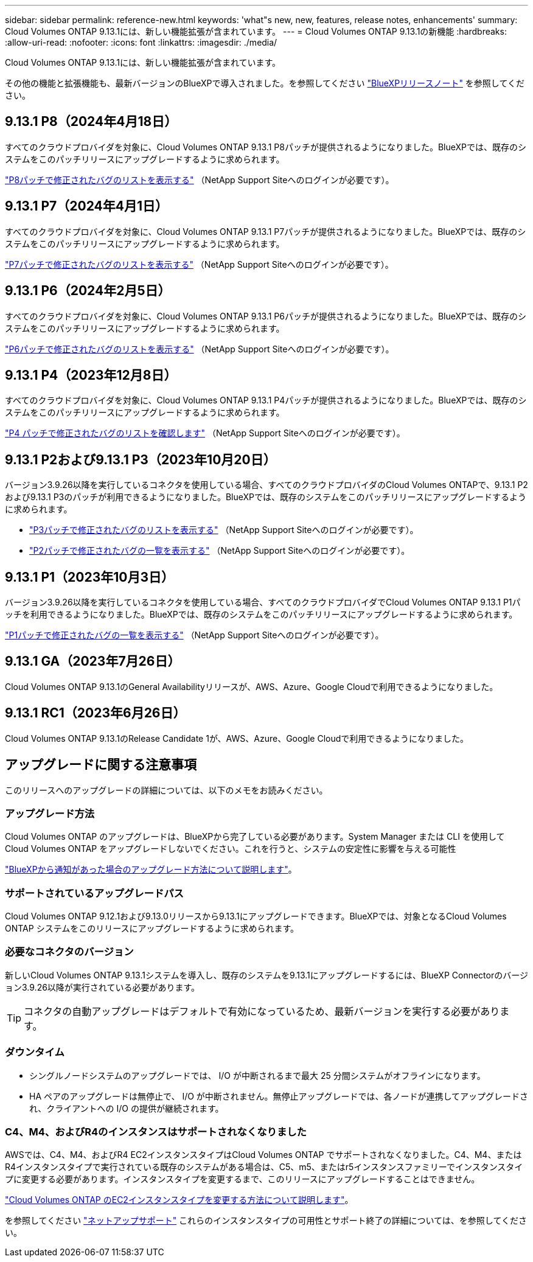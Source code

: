 ---
sidebar: sidebar 
permalink: reference-new.html 
keywords: 'what"s new, new, features, release notes, enhancements' 
summary: Cloud Volumes ONTAP 9.13.1には、新しい機能拡張が含まれています。 
---
= Cloud Volumes ONTAP 9.13.1の新機能
:hardbreaks:
:allow-uri-read: 
:nofooter: 
:icons: font
:linkattrs: 
:imagesdir: ./media/


[role="lead"]
Cloud Volumes ONTAP 9.13.1には、新しい機能拡張が含まれています。

その他の機能と拡張機能も、最新バージョンのBlueXPで導入されました。を参照してください https://docs.netapp.com/us-en/bluexp-cloud-volumes-ontap/whats-new.html["BlueXPリリースノート"^] を参照してください。



== 9.13.1 P8（2024年4月18日）

すべてのクラウドプロバイダを対象に、Cloud Volumes ONTAP 9.13.1 P8パッチが提供されるようになりました。BlueXPでは、既存のシステムをこのパッチリリースにアップグレードするように求められます。

link:https://mysupport.netapp.com/site/products/all/details/cloud-volumes-ontap/downloads-tab/download/62632/9.13.1P8["P8パッチで修正されたバグのリストを表示する"^] （NetApp Support Siteへのログインが必要です）。



== 9.13.1 P7（2024年4月1日）

すべてのクラウドプロバイダを対象に、Cloud Volumes ONTAP 9.13.1 P7パッチが提供されるようになりました。BlueXPでは、既存のシステムをこのパッチリリースにアップグレードするように求められます。

link:https://mysupport.netapp.com/site/products/all/details/cloud-volumes-ontap/downloads-tab/download/62632/9.13.1P7["P7パッチで修正されたバグのリストを表示する"^] （NetApp Support Siteへのログインが必要です）。



== 9.13.1 P6（2024年2月5日）

すべてのクラウドプロバイダを対象に、Cloud Volumes ONTAP 9.13.1 P6パッチが提供されるようになりました。BlueXPでは、既存のシステムをこのパッチリリースにアップグレードするように求められます。

link:https://mysupport.netapp.com/site/products/all/details/cloud-volumes-ontap/downloads-tab/download/62632/9.13.1P6["P6パッチで修正されたバグのリストを表示する"^] （NetApp Support Siteへのログインが必要です）。



== 9.13.1 P4（2023年12月8日）

すべてのクラウドプロバイダを対象に、Cloud Volumes ONTAP 9.13.1 P4パッチが提供されるようになりました。BlueXPでは、既存のシステムをこのパッチリリースにアップグレードするように求められます。

link:https://mysupport.netapp.com/site/products/all/details/cloud-volumes-ontap/downloads-tab/download/62632/9.13.1P4["P4 パッチで修正されたバグのリストを確認します"^] （NetApp Support Siteへのログインが必要です）。



== 9.13.1 P2および9.13.1 P3（2023年10月20日）

バージョン3.9.26以降を実行しているコネクタを使用している場合、すべてのクラウドプロバイダのCloud Volumes ONTAPで、9.13.1 P2および9.13.1 P3のパッチが利用できるようになりました。BlueXPでは、既存のシステムをこのパッチリリースにアップグレードするように求められます。

* link:https://mysupport.netapp.com/site/products/all/details/cloud-volumes-ontap/downloads-tab/download/62632/9.13.1P3["P3パッチで修正されたバグのリストを表示する"^] （NetApp Support Siteへのログインが必要です）。
* link:https://mysupport.netapp.com/site/products/all/details/cloud-volumes-ontap/downloads-tab/download/62632/9.13.1P2["P2パッチで修正されたバグの一覧を表示する"^] （NetApp Support Siteへのログインが必要です）。




== 9.13.1 P1（2023年10月3日）

バージョン3.9.26以降を実行しているコネクタを使用している場合、すべてのクラウドプロバイダでCloud Volumes ONTAP 9.13.1 P1パッチを利用できるようになりました。BlueXPでは、既存のシステムをこのパッチリリースにアップグレードするように求められます。

link:https://mysupport.netapp.com/site/products/all/details/cloud-volumes-ontap/downloads-tab/download/62632/9.13.1P1["P1パッチで修正されたバグの一覧を表示する"^] （NetApp Support Siteへのログインが必要です）。



== 9.13.1 GA（2023年7月26日）

Cloud Volumes ONTAP 9.13.1のGeneral Availabilityリリースが、AWS、Azure、Google Cloudで利用できるようになりました。



== 9.13.1 RC1（2023年6月26日）

Cloud Volumes ONTAP 9.13.1のRelease Candidate 1が、AWS、Azure、Google Cloudで利用できるようになりました。



== アップグレードに関する注意事項

このリリースへのアップグレードの詳細については、以下のメモをお読みください。



=== アップグレード方法

Cloud Volumes ONTAP のアップグレードは、BlueXPから完了している必要があります。System Manager または CLI を使用して Cloud Volumes ONTAP をアップグレードしないでください。これを行うと、システムの安定性に影響を与える可能性

link:http://docs.netapp.com/us-en/bluexp-cloud-volumes-ontap/task-updating-ontap-cloud.html["BlueXPから通知があった場合のアップグレード方法について説明します"^]。



=== サポートされているアップグレードパス

Cloud Volumes ONTAP 9.12.1および9.13.0リリースから9.13.1にアップグレードできます。BlueXPでは、対象となるCloud Volumes ONTAP システムをこのリリースにアップグレードするように求められます。



=== 必要なコネクタのバージョン

新しいCloud Volumes ONTAP 9.13.1システムを導入し、既存のシステムを9.13.1にアップグレードするには、BlueXP Connectorのバージョン3.9.26以降が実行されている必要があります。


TIP: コネクタの自動アップグレードはデフォルトで有効になっているため、最新バージョンを実行する必要があります。



=== ダウンタイム

* シングルノードシステムのアップグレードでは、 I/O が中断されるまで最大 25 分間システムがオフラインになります。
* HA ペアのアップグレードは無停止で、 I/O が中断されません。無停止アップグレードでは、各ノードが連携してアップグレードされ、クライアントへの I/O の提供が継続されます。




=== C4、M4、およびR4のインスタンスはサポートされなくなりました

AWSでは、C4、M4、およびR4 EC2インスタンスタイプはCloud Volumes ONTAP でサポートされなくなりました。C4、M4、またはR4インスタンスタイプで実行されている既存のシステムがある場合は、C5、m5、またはr5インスタンスファミリーでインスタンスタイプに変更する必要があります。インスタンスタイプを変更するまで、このリリースにアップグレードすることはできません。

link:https://docs.netapp.com/us-en/bluexp-cloud-volumes-ontap/task-change-ec2-instance.html["Cloud Volumes ONTAP のEC2インスタンスタイプを変更する方法について説明します"^]。

を参照してください link:https://mysupport.netapp.com/info/communications/ECMLP2880231.html["ネットアップサポート"^] これらのインスタンスタイプの可用性とサポート終了の詳細については、を参照してください。
